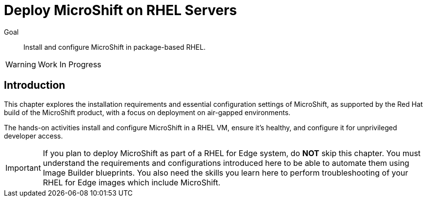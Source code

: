 = Deploy MicroShift on RHEL Servers

Goal::
Install and configure MicroShift in package-based RHEL.

WARNING: Work In Progress

== Introduction

This chapter explores the installation requirements and essential configuration settings of MicroShift, as supported by the Red Hat build of the MicroShift product, with a focus on deployment on air-gapped environments.

The hands-on activities install and configure MicroShift in a RHEL VM, ensure it's healthy, and configure it for unprivileged developer access.

IMPORTANT: If you plan to deploy MicroShift as part of a RHEL for Edge system, do *NOT* skip this chapter. You must understand the requirements and configurations introduced here to be able to automate them using Image Builder blueprints. You also need the skills you learn here to perform troubleshooting of your RHEL for Edge images which include MicroShift.
